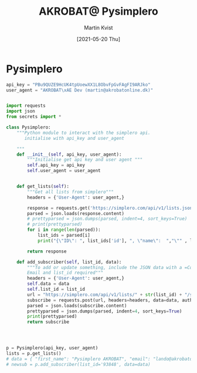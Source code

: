 #+title: AKROBAT@ Pysimplero 
#+DESCRIPTION: Python library for the Simplero API, this module aims to make it effortless to use python to interact with your Simplero account and setup integrations or automations with other services.
#+author: Martin Kvist
#+date: [2021-05-20 Thu]



* Pysimplero
#+BEGIN_SRC python :tangle secrets.py
api_key = "PBu9QUZE9HcUK4tpUoewXX1L8ObvFpGvFAgFI9ARJko"
user_agent = "AKROBAT\xAE Dev (martin@akrobatonline.dk)"


#+END_SRC

#+BEGIN_SRC python :session *simplero-api* :results html :wrap src json :tangle pysimplero.py 
import requests
import json
from secrets import *

class Pysimplero:
    """Python module to interact with the simplero api.
       initialise with api_key and user_agent

    """
    def __init__(self, api_key, user_agent):
        """Initialise get api key and user agent """
        self.api_key = api_key
        self.user_agent = user_agent
        
        
    def get_lists(self):
        """Get all lists from simplero"""
        headers = {'User-Agent': user_agent,}

        response = requests.get('https://simplero.com/api/v1/lists.json', headers=headers, auth=(api_key, ''))
        parsed = json.loads(response.content)
        # prettyparsed = json.dumps(parsed, indent=4, sort_keys=True)
        # print(prettyparsed)
        for i in range(len(parsed)):
            list_ids = parsed[i]
            print("{\"ID\": ", list_ids['id'], ", \"name\":  ","\"" , list_ids['name'],"\" }")

        return response

    def add_subscriber(self, list_id, data):
        """To add or update something, include the JSON data with a =Content-Type= header
        Email and list_id required"""
        headers = {'User-Agent': user_agent,}
        self.data = data
        self.list_id = list_id
        url = "https://simplero.com/api/v1/lists/" + str(list_id) + "/subscribe.json"
        subscribe = requests.post(url, headers=headers, data=data, auth=(api_key, ''))
        parsed = json.loads(subscribe.content)
        prettyparsed = json.dumps(parsed, indent=4, sort_keys=True)
        print(prettyparsed)
        return subscribe 

    

              
p = Pysimplero(api_key, user_agent)
lists = p.get_lists()
# data = { "first_name": "Pysimplero AKROBAT", "email": "lando@akrobatonline.dk" }
# newsub = p.add_subscriber(list_id='93848', data=data)

#+END_SRC

* 
